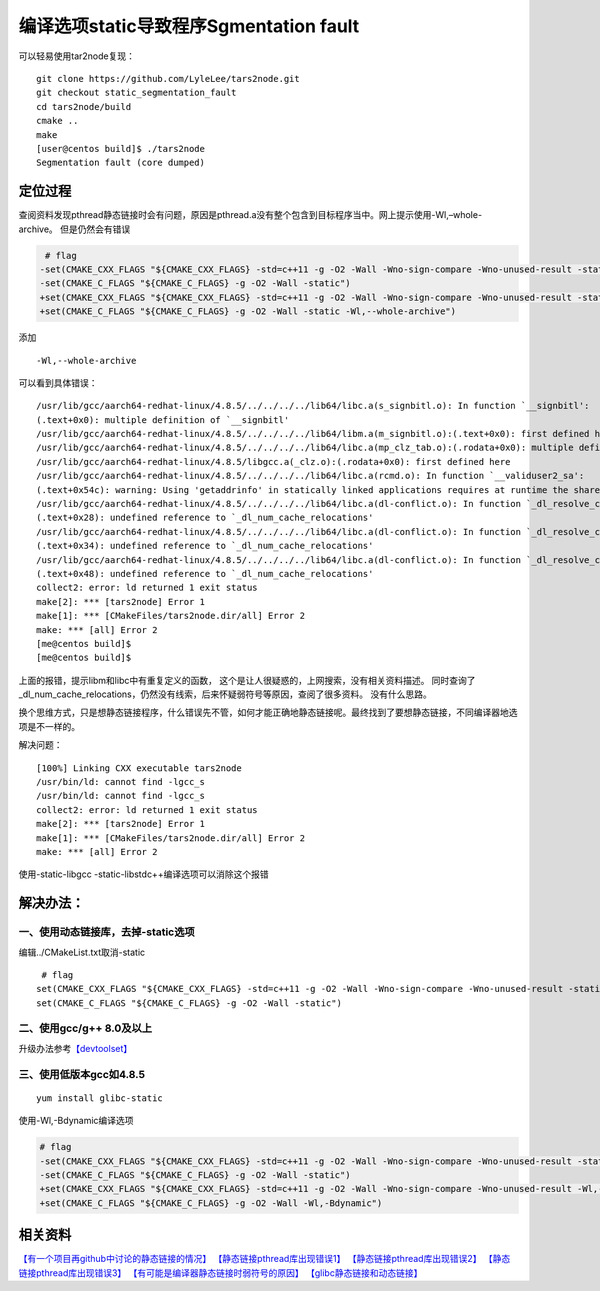 编译选项static导致程序Sgmentation fault
****************************************

可以轻易使用tar2node复现：

::

   git clone https://github.com/LyleLee/tars2node.git
   git checkout static_segmentation_fault
   cd tars2node/build
   cmake ..
   make
   [user@centos build]$ ./tars2node
   Segmentation fault (core dumped)

定位过程
========

查阅资料发现pthread静态链接时会有问题，原因是pthread.a没有整个包含到目标程序当中。网上提示使用-Wl,–whole-archive。
但是仍然会有错误

.. code:: diff

    # flag
   -set(CMAKE_CXX_FLAGS "${CMAKE_CXX_FLAGS} -std=c++11 -g -O2 -Wall -Wno-sign-compare -Wno-unused-result -static")
   -set(CMAKE_C_FLAGS "${CMAKE_C_FLAGS} -g -O2 -Wall -static")
   +set(CMAKE_CXX_FLAGS "${CMAKE_CXX_FLAGS} -std=c++11 -g -O2 -Wall -Wno-sign-compare -Wno-unused-result -static -Wl,--whole-archive")
   +set(CMAKE_C_FLAGS "${CMAKE_C_FLAGS} -g -O2 -Wall -static -Wl,--whole-archive")

添加

::

   -Wl,--whole-archive

可以看到具体错误：

::

   /usr/lib/gcc/aarch64-redhat-linux/4.8.5/../../../../lib64/libc.a(s_signbitl.o): In function `__signbitl':
   (.text+0x0): multiple definition of `__signbitl'
   /usr/lib/gcc/aarch64-redhat-linux/4.8.5/../../../../lib64/libm.a(m_signbitl.o):(.text+0x0): first defined here
   /usr/lib/gcc/aarch64-redhat-linux/4.8.5/../../../../lib64/libc.a(mp_clz_tab.o):(.rodata+0x0): multiple definition of `__clz_tab'
   /usr/lib/gcc/aarch64-redhat-linux/4.8.5/libgcc.a(_clz.o):(.rodata+0x0): first defined here
   /usr/lib/gcc/aarch64-redhat-linux/4.8.5/../../../../lib64/libc.a(rcmd.o): In function `__validuser2_sa':
   (.text+0x54c): warning: Using 'getaddrinfo' in statically linked applications requires at runtime the shared libraries from the glibc version used for linking
   /usr/lib/gcc/aarch64-redhat-linux/4.8.5/../../../../lib64/libc.a(dl-conflict.o): In function `_dl_resolve_conflicts':
   (.text+0x28): undefined reference to `_dl_num_cache_relocations'
   /usr/lib/gcc/aarch64-redhat-linux/4.8.5/../../../../lib64/libc.a(dl-conflict.o): In function `_dl_resolve_conflicts':
   (.text+0x34): undefined reference to `_dl_num_cache_relocations'
   /usr/lib/gcc/aarch64-redhat-linux/4.8.5/../../../../lib64/libc.a(dl-conflict.o): In function `_dl_resolve_conflicts':
   (.text+0x48): undefined reference to `_dl_num_cache_relocations'
   collect2: error: ld returned 1 exit status
   make[2]: *** [tars2node] Error 1
   make[1]: *** [CMakeFiles/tars2node.dir/all] Error 2
   make: *** [all] Error 2
   [me@centos build]$
   [me@centos build]$

上面的报错，提示libm和libc中有重复定义的函数，
这个是让人很疑惑的，上网搜索，没有相关资料描述。
同时查询了_dl_num_cache_relocations，仍然没有线索，后来怀疑弱符号等原因，查阅了很多资料。
没有什么思路。

换个思维方式，只是想静态链接程序，什么错误先不管，如何才能正确地静态链接呢。最终找到了要想静态链接，不同编译器地选项是不一样的。

解决问题：

::

   [100%] Linking CXX executable tars2node
   /usr/bin/ld: cannot find -lgcc_s
   /usr/bin/ld: cannot find -lgcc_s
   collect2: error: ld returned 1 exit status
   make[2]: *** [tars2node] Error 1
   make[1]: *** [CMakeFiles/tars2node.dir/all] Error 2
   make: *** [all] Error 2

使用-static-libgcc -static-libstdc++编译选项可以消除这个报错

解决办法：
==========

一、使用动态链接库，去掉-static选项
~~~~~~~~~~~~~~~~~~~~~~~~~~~~~~~~~~~

编辑../CMakeList.txt取消-static

::

    # flag
   set(CMAKE_CXX_FLAGS "${CMAKE_CXX_FLAGS} -std=c++11 -g -O2 -Wall -Wno-sign-compare -Wno-unused-result -static")
   set(CMAKE_C_FLAGS "${CMAKE_C_FLAGS} -g -O2 -Wall -static")

二、使用gcc/g++ 8.0及以上
~~~~~~~~~~~~~~~~~~~~~~~~~

升级办法参考\ `【devtoolset】 <../devtoolset.md>`__

三、使用低版本gcc如4.8.5
~~~~~~~~~~~~~~~~~~~~~~~~

::

   yum install glibc-static

使用-Wl,-Bdynamic编译选项

.. code:: diff

   # flag
   -set(CMAKE_CXX_FLAGS "${CMAKE_CXX_FLAGS} -std=c++11 -g -O2 -Wall -Wno-sign-compare -Wno-unused-result -static")
   -set(CMAKE_C_FLAGS "${CMAKE_C_FLAGS} -g -O2 -Wall -static")
   +set(CMAKE_CXX_FLAGS "${CMAKE_CXX_FLAGS} -std=c++11 -g -O2 -Wall -Wno-sign-compare -Wno-unused-result -Wl,-Bdynamic")
   +set(CMAKE_C_FLAGS "${CMAKE_C_FLAGS} -g -O2 -Wall -Wl,-Bdynamic")

相关资料
========

`【有一个项目再github中讨论的静态链接的情况】 <https://github.com/oatpp/oatpp/issues/32>`__
`【静态链接pthread库出现错误1】 <https://stackoverflow.com/questions/7090623/c0x-thread-static-linking-problem/31271886#31271886>`__
`【静态链接pthread库出现错误2】 <https://sourceware.org/bugzilla/show_bug.cgi?id=10652>`__
`【静态链接pthread库出现错误3】 <https://gcc.gnu.org/bugzilla/show_bug.cgi?id=52590>`__
`【有可能是编译器静态链接时弱符号的原因】 <https://akkadia.org/drepper/no_static_linking.html>`__
`【glibc静态链接和动态链接】 <https://blog.csdn.net/lianshaohua/article/details/82143337>`__
